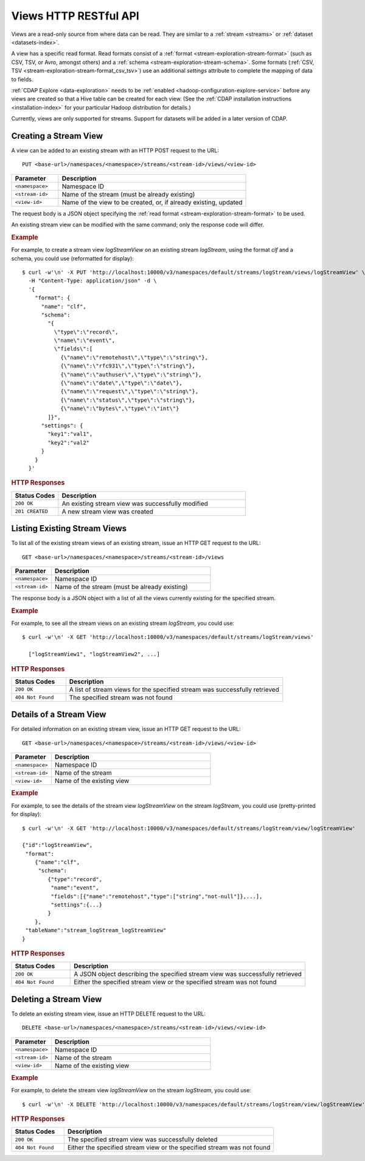 .. meta::
    :author: Cask Data, Inc.
    :description: HTTP RESTful Interface to the Cask Data Application Platform
    :copyright: Copyright © 2015 Cask Data, Inc.

.. _http-restful-api-views:

======================
Views HTTP RESTful API 
======================

.. highlight:: console

Views are a read-only source from where data can be read. They are similar to a
:ref:`stream <streams>` or :ref:`dataset <datasets-index>`.

A view has a specific read format. Read formats consist of a :ref:`format <stream-exploration-stream-format>`
(such as CSV, TSV, or Avro, amongst others) and a :ref:`schema <stream-exploration-stream-schema>`.
Some formats (:ref:`CSV, TSV <stream-exploration-stream-format_csv_tsv>`) use an additional *settings* 
attribute to complete the mapping of data to fields.

:ref:`CDAP Explore <data-exploration>` needs to be :ref:`enabled <hadoop-configuration-explore-service>` 
before any views are created so that a Hive table can be created for each view. (See the
:ref:`CDAP installation instructions <installation-index>` for your particular Hadoop
distribution for details.)

Currently, views are only supported for streams. Support for datasets will be added in a
later version of CDAP.


.. _http-restful-api-view-creating-stream-view:

Creating a Stream View
======================
A view can be added to an existing stream with an HTTP POST request to the URL::

  PUT <base-url>/namespaces/<namespace>/streams/<stream-id>/views/<view-id>

.. list-table::
   :widths: 20 80
   :header-rows: 1

   * - Parameter
     - Description
   * - ``<namespace>``
     - Namespace ID
   * - ``<stream-id>``
     - Name of the stream (must be already existing)
   * - ``<view-id>``
     - Name of the view to be created, or, if already existing, updated

The request body is a JSON object specifying the :ref:`read format <stream-exploration-stream-format>` to be used. 

An existing stream view can be modified with the same command; only the response code will differ.

.. rubric:: Example

For example, to create a stream view *logStreamView* on an existing stream
*logStream*, using the format *clf* and a schema, you could use (reformatted for display)::
 
  $ curl -w'\n' -X PUT 'http://localhost:10000/v3/namespaces/default/streams/logStream/views/logStreamView' \
    -H "Content-Type: application/json" -d \
    '{
      "format": {
        "name": "clf",
        "schema": 
          "{
            \"type\":\"record\",
            \"name\":\"event\",
            \"fields\":[
              {\"name\":\"remotehost\",\"type\":\"string\"},
              {\"name\":\"rfc931\",\"type\":\"string\"},
              {\"name\":\"authuser\",\"type\":\"string\"},
              {\"name\":\"date\",\"type\":\"date\"},
              {\"name\":\"request\",\"type\":\"string\"},
              {\"name\":\"status\",\"type\":\"string\"},
              {\"name\":\"bytes\",\"type\":\"int\"}     
          ]}",
        "settings": {
          "key1":"val1",
          "key2":"val2"
        }
      }
    }'

.. rubric:: HTTP Responses

.. list-table::
   :widths: 20 80
   :header-rows: 1

   * - Status Codes
     - Description
   * - ``200 OK``
     - An existing stream view was successfully modified
   * - ``201 CREATED``
     - A new stream view was created


.. _http-restful-api-view-listing-stream-view:

Listing Existing Stream Views
=============================
To list all of the existing stream views of an existing stream, issue an HTTP GET request
to the URL::

  GET <base-url>/namespaces/<namespace>/streams/<stream-id>/views

.. list-table::
   :widths: 20 80
   :header-rows: 1

   * - Parameter
     - Description
   * - ``<namespace>``
     - Namespace ID
   * - ``<stream-id>``
     - Name of the stream (must be already existing)

The response body is a JSON object with a list of all the views currently existing for the
specified stream. 

.. rubric:: Example

For example, to see all the stream views on an existing stream *logStream*, you could use::
 
  $ curl -w'\n' -X GET 'http://localhost:10000/v3/namespaces/default/streams/logStream/views'
    
    ["logStreamView1", "logStreamView2", ...]

.. rubric:: HTTP Responses

.. list-table::
   :widths: 20 80
   :header-rows: 1

   * - Status Codes
     - Description
   * - ``200 OK``
     - A list of stream views for the specified stream was successfully retrieved
   * - ``404 Not Found``
     - The specified stream was not found


.. _http-restful-api-view-details-stream-view:

Details of a Stream View
========================
For detailed information on an existing stream view, issue an HTTP GET request
to the URL::

  GET <base-url>/namespaces/<namespace>/streams/<stream-id>/views/<view-id>

.. list-table::
   :widths: 20 80
   :header-rows: 1

   * - Parameter
     - Description
   * - ``<namespace>``
     - Namespace ID
   * - ``<stream-id>``
     - Name of the stream
   * - ``<view-id>``
     - Name of the existing view
     
.. rubric:: Example

For example, to see the details of the stream view *logStreamView* on the stream
*logStream*, you could use (pretty-printed for display)::
 
  $ curl -w'\n' -X GET 'http://localhost:10000/v3/namespaces/default/streams/logStream/view/logStreamView'
    
  {"id":"logStreamView",
   "format":
      {"name":"clf",
       "schema":
          {"type":"record",
           "name":"event",
           "fields":[{"name":"remotehost","type":["string","not-null"]},...],
           "settings":{...}
          } 
      },
   "tableName":"stream_logStream_logStreamView"
  }

     
.. rubric:: HTTP Responses

.. list-table::
   :widths: 20 80
   :header-rows: 1

   * - Status Codes
     - Description
   * - ``200 OK``
     - A JSON object describing the specified stream view was successfully retrieved
   * - ``404 Not Found``
     - Either the specified stream view or the specified stream was not found
     

.. _http-restful-api-view-deleting-stream-view:

Deleting a Stream View
========================
To delete an existing stream view, issue an HTTP DELETE request to the URL::

  DELETE <base-url>/namespaces/<namespace>/streams/<stream-id>/views/<view-id>

.. list-table::
   :widths: 20 80
   :header-rows: 1

   * - Parameter
     - Description
   * - ``<namespace>``
     - Namespace ID
   * - ``<stream-id>``
     - Name of the stream
   * - ``<view-id>``
     - Name of the existing view
     
.. rubric:: Example

For example, to delete the stream view *logStreamView* on the stream
*logStream*, you could use::
 
  $ curl -w'\n' -X DELETE 'http://localhost:10000/v3/namespaces/default/streams/logStream/view/logStreamView'
     
.. rubric:: HTTP Responses

.. list-table::
   :widths: 20 80
   :header-rows: 1

   * - Status Codes
     - Description
   * - ``200 OK``
     - The specified stream view was successfully deleted
   * - ``404 Not Found``
     - Either the specified stream view or the specified stream was not found
